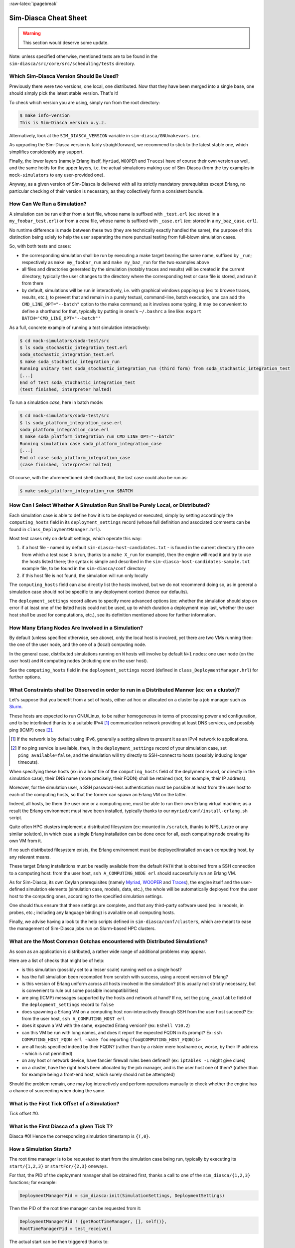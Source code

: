:raw-latex:`\pagebreak`


----------------------
Sim-Diasca Cheat Sheet
----------------------

.. warning:: This section would deserve some update.


Note: unless specified otherwise, mentioned tests are to be found in the ``sim-diasca/src/core/src/scheduling/tests`` directory.




Which Sim-Diasca Version Should Be Used?
========================================

Previously there were two versions, one local, one distributed. Now that they have been merged into a single base, one should simply pick the latest stable version. That's it!

To check which version you are using, simply run from the root directory:

.. code:: bash

 $ make info-version
 This is Sim-Diasca version x.y.z.


Alternatively, look at the ``SIM_DIASCA_VERSION`` variable in ``sim-diasca/GNUmakevars.inc``.


As upgrading the Sim-Diasca version is fairly straightforward, we recommend to stick to the latest stable one, which simplifies considerably any support.

Finally, the lower layers (namely Erlang itself, ``Myriad``, ``WOOPER`` and ``Traces``) have of course their own version as well, and the same holds for the upper layers, i.e. the actual simulations making use of Sim-Diasca (from the toy examples in ``mock-simulators`` to any user-provided one).

Anyway, as a given version of Sim-Diasca is delivered with all its strictly mandatory prerequisites except Erlang, no particular checking of their version is necessary, as they collectively form a consistent bundle.



How Can We Run a Simulation?
============================

A simulation can be run either from a *test* file, whose name is suffixed with ``_test.erl`` (ex: stored in a ``my_foobar_test.erl``) or from a *case* file, whose name is suffixed with ``_case.erl`` (ex: stored in a ``my_baz_case.erl``).

No runtime difference is made between these two (they are technically exactly handled the same), the purpose of this distinction being solely to help the user separating the more punctual testing from full-blown simulation cases.

So, with both tests and cases:

- the corresponding simulation shall be run by executing a make target bearing the same name, suffixed by ``_run``; respectively as ``make my_foobar_run`` and ``make my_baz_run`` for the two examples above
- all files and directories generated by the simulation (notably traces and results) will be created in the current directory; typically the user changes to the directory where the corresponding test or case file is stored, and run it from there
- by default, simulations will be run in interactively, i.e. with graphical windows popping up (ex: to browse traces, results, etc.); to prevent that and remain in a purely textual, command-line, batch execution, one can add the ``CMD_LINE_OPT="--batch"`` option to the make command; as it involves some typing, it may be convenient to define a shorthand for that, typically by putting in ones's ``~/.bashrc`` a line like: ``export BATCH='CMD_LINE_OPT="--batch"'``


As a full, concrete example of running a *test* simulation interactively:

.. code:: bash

 $ cd mock-simulators/soda-test/src
 $ ls soda_stochastic_integration_test.erl
 soda_stochastic_integration_test.erl
 $ make soda_stochastic_integration_run
 Running unitary test soda_stochastic_integration_run (third form) from soda_stochastic_integration_test
 [...]
 End of test soda_stochastic_integration_test
 (test finished, interpreter halted)


To run a simulation *case*, here in batch mode:

.. code:: bash

 $ cd mock-simulators/soda-test/src
 $ ls soda_platform_integration_case.erl
 soda_platform_integration_case.erl
 $ make soda_platform_integration_run CMD_LINE_OPT="--batch"
 Running simulation case soda_platform_integration_case
 [...]
 End of case soda_platform_integration_case
 (case finished, interpreter halted)


Of course, with the aforementioned shell shorthand, the last case could also be run as:

.. code:: bash

 $ make soda_platform_integration_run $BATCH



How Can I Select Whether A Simulation Run Shall be Purely Local, or Distributed?
================================================================================

Each simulation case is able to define how it is to be deployed or executed, simply by setting accordingly the ``computing_hosts`` field in its ``deployment_settings`` record (whose full definition and associated comments can be found in ``class_DeploymentManager.hrl``).

Most test cases rely on default settings, which operate this way:

1. if a host file - named by default ``sim-diasca-host-candidates.txt`` - is found in the current directory (the one from which a test case ``X`` is run, thanks to a ``make X_run`` for example), then the engine will read it and try to use the hosts listed there; the syntax is simple and described in the ``sim-diasca-host-candidates-sample.txt`` example file, to be found in the ``sim-diasca/conf`` directory

2. if this host file is not found, the simulation will run only locally


The ``computing_hosts`` field can also directly list the hosts involved, but we do not recommend doing so, as in general a simulation case should not be specific to any deployment context (hence our defaults).

The ``deployment_settings`` record allows to specify more advanced options (ex: whether the simulation should stop on error if at least one of the listed hosts could not be used, up to which duration a deployment may last, whether the user host shall be used for computations, etc.), see its definition mentioned above for further information.



How Many Erlang Nodes Are Involved in a Simulation?
===================================================

By default (unless specified otherwise, see above), only the local host is involved, yet there are two VMs running then: the one of the user node, and the one of a (local) computing node.

In the general case, distributed simulations running on ``N`` hosts will involve by default ``N+1`` nodes: one user node (on the user host) and ``N`` computing nodes (including one on the user host).

See the ``computing_hosts`` field in the ``deployment_settings`` record (defined in ``class_DeploymentManager.hrl``) for further options.


.. _`distributed cheat sheet`:


What Constraints shall be Observed in order to run in a Distributed Manner (ex: on a cluster)?
==============================================================================================

Let's suppose that you benefit from a set of hosts, either ad hoc or allocated on a cluster by a job manager such as `Slurm <https://en.wikipedia.org/wiki/Slurm_Workload_Manager>`_.

These hosts are expected to run GNU/Linux, to be rather homogeneous in terms of processing power and configuration, and to be interlinked thanks to a suitable IPv4 [#]_ communication network providing at least DNS services, and possibly ping (ICMP) ones [#]_.

.. [#] If the network is by default using IPv6, generally a setting allows to present it as an IPv4 network to applications.

.. [#] If no ping service is available, then, in the ``deployment_settings`` record of your simulation case, set ``ping_available=false``, and the simulation will try directly to SSH-connect to hosts (possibly inducing longer timeouts).

When specifying these hosts (ex: in a host file of the ``computing_hosts`` field of the deplyment record, or directly in the simulation case), their DNS name (more precisely, their FQDN) shall be retained (not, for example, their IP address).

Moreover, for the simulation user, a SSH password-less authentication must be possible at least from the user host to each of the computing hosts, so that the former can spawn an Erlang VM on the latter.

Indeed, all hosts, be them the user one or a computing one, must be able to run their own Erlang virtual machine; as a result the Erlang environment must have been installed, typically thanks to our ``myriad/conf/install-erlang.sh`` script.

Quite often HPC clusters implement a distributed filesystem (ex: mounted in ``/scratch``, thanks to NFS, Lustre or any similar solution), in which case a single Erlang installation can be done once for all, each computing node creating its own VM from it.

If no such distributed filesystem exists, the Erlang environment must be deployed/installed on each computing host, by any relevant means.

These target Erlang installations must be readily available from the default ``PATH`` that is obtained from a SSH connection to a computing host: from the user host, ``ssh A_COMPUTING_NODE erl`` should successfully run an Erlang VM.

As for Sim-Diasca, its own Ceylan prerequisites (namely `Myriad <http://myriad.esperide.org/>`_, `WOOPER <http://wooper.esperide.org/>`_ and `Traces <http://traces.esperide.org/>`_), the engine itself and the user-defined simulation elements (simulation case, models, data, etc.), the whole will be automatically deployed from the user host to the computing ones, according to the specified simulation settings.

One should thus ensure that these settings are complete, and that any third-party software used (ex: in models, in probes, etc.; including any language binding) is available on all computing hosts.

Finally, we advise having a look to the help scripts defined in ``sim-diasca/conf/clusters``, which are meant to ease the management of Sim-Diasca jobs run on Slurm-based HPC clusters.



What are the Most Common Gotchas encountered with Distributed Simulations?
==========================================================================

As soon as an application is distributed, a rather wide range of additional problems may appear.

Here are a list of checks that might be of help:

- is this simulation (possibly set to a lesser scale) running well on a single host?
- has the full simulation been recompiled from scratch with success, using a recent version of Erlang?
- is this version of Erlang uniform across all hosts involved in the simulation? (it is usually not strictly necessary, but is convenient to rule out some possible incompatibilities)
- are ping (ICMP) messages supported by the hosts and network at hand? If no, set the ``ping_available`` field of the ``deployment_settings`` record to ``false``
- does spawning a Erlang VM on a computing host non-interactively through SSH from the user host succeed? Ex: from the user host, ``ssh A_COMPUTING_HOST erl``
- does it spawn a VM with the same, expected Erlang version? (ex: ``Eshell V10.2``)
- can this VM be run with long names, and does it report the expected FQDN in its prompt? Ex: ``ssh COMPUTING_HOST_FQDN erl -name foo`` reporting ``(foo@COMPUTING_HOST_FQDN)1>``
- are all hosts specified indeed by their FQDN? (rather than by a riskier mere hostname or, worse, by their IP address - which is not permitted)
- on any host or network device, have fancier firewall rules been defined? (ex: ``iptables -L`` might give clues)
- on a cluster, have the right hosts been allocated by the job manager, and is the user host one of them? (rather than for example being a front-end host, which surely should not be attempted)

Should the problem remain, one may log interactively and perform operations manually to check whether the engine has a chance of succeeding when doing the same.


What is the First Tick Offset of a Simulation?
==============================================

Tick offset #0.


What is the First Diasca of a given Tick T?
===========================================

Diasca #0! Hence the corresponding simulation timestamp is ``{T,0}``.



How a Simulation Starts?
========================

The root time manager is to be requested to start from the simulation case being run, typically by executing its ``start/{1,2,3}`` or ``startFor/{2,3}`` oneways.

For that, the PID of the deployment manager shall be obtained first, thanks a call to one of the ``sim_diasca/{1,2,3}`` functions; for example:

.. code:: erlang

 DeploymentManagerPid = sim_diasca:init(SimulationSettings, DeploymentSettings)


Then the PID of the root time manager can be requested from it:

.. code:: erlang

 DeploymentManagerPid ! {getRootTimeManager, [], self()},
 RootTimeManagerPid = test_receive()


The actual start can be then triggered thanks to:

.. code:: erlang

 RootTimeManagerPid ! {start, [self()]}



This will evaluate the simulation from its first timestamp, ``{0,0}``:

- the ``simulationStarted/3`` request of all time managers will be triggered by the root one, resulting in the request being triggered (by transparent chunks) in turn to all initial actors so that they can be synchronised (i.e. so that they are notified of various information, mostly time-related); at this point they are still passive, have no agenda declared and are not fully initialized (their own initialization logic is to be triggered only when entering for good the simulation, at their fist diasca)
- then the root time manager auto-triggers its ``beginTimeManagerTick/2`` oneway
- then ``{0,0}`` is scheduled, and the load balancer (created, like the time managers, by the deployment manager) is triggered (by design no other actor can possibly in that case), for its first and only spontaneous scheduling, during which it will trigger in turn, over the first diascas (to avoid a potentially too large initial spike), the ``onFirstDiasca/2`` actor oneway of all initial actors (that it had spawned)

As actors can schedule themselves only once fully ready (thus from their ``onFirstDiasca/2`` actor oneway onward), by design the load balancer is the sole actor to be scheduled at ``{0,0}`` (thus spontaneously), leading all other actors to be triggered for their first diasca only at ``{0,1}``, and possible next diascas, should initial actors be numerous.

From that point they can start sending (and thus receiving) actor messages (while still at tick offset #0), or they can request a spontaneous activation at the next tick (hence at ``{1,0}``), see ``class_Actor:scheduleNextSpontaneousTick/1`` for that.


In summary, from an actor's viewpoint, in all cases:

- it is constructed first (no inter-actor message of any kind to be sent from there)
- (it is synchronised to the simulation with its time manager - this step is fully transparent to the model developer)
- its ``onFirstDiasca/2`` actor oneway is triggered once entering the simulation; it is up to this oneway to send actor messages and/or declare at least one spontaneous tick (otherwise this actor will remain purely passive)


For more information about simulation cases, one may look at a complete example thereof, such as ``soda_deterministic_integration_test.erl``, located in ``mock-simulators/soda-test/test``.



How Actors Are To Be Created?
=============================

Actors are to be created either before the simulation starts (they are then called *initial actors*) or in the course of the simulation (they are then *simulation-time actors*, or *runtime* actors).

In all cases, their creation must be managed through the simulation engine, not directly by the user (for example, making a direct use of ``erlang:spawn*`` or any WOOPER ``new`` variation is *not* allowed), as otherwise even essential simulation properties could not be preserved.

**Initial** actors are to be created:

- either *programmatically*, directly from the simulation case, or from any code running (synchronously, to avoid a potential race condition) prior to the starting the simulation (ex: in the constructor of a scenario which would be created from the simulation case); see the ``class_Actor:create_initial_actor/{2,3}`` and ``class_Actor:create_initial_placed_actor/{3,4}`` static methods for individual creations (in the latter case with a placement hint), and the static methods ``class_Actor:create_initial_actors/{1,2}`` for the creation of a set of actors
- or *from data*, i.e. from a stream of construction parameters; these information are typically read from an initialization file, see the ``initialisation_files`` field of the ``simulation_settings`` record

In both cases, an initial actor is able to create directly from its constructor any number of other (initial) actors.


**Simulation-time** actors are solely to be created directly from other actors that are already running - not from their constructors [#]_; hence simulation-time actors shall be created no sooner than in the ``onFirstDiasca/2`` oneway of the creating actor; creation tags may be specified in order to help the creating actor between simultaneous creations; please refer to the ``class_Actor:create_actor/{3,4}`` and ``class_Actor:create_placed_actor/{4,5}`` helper functions for that

.. [#] As a just-created *and* creating actor is not yet synchronized to the simulation, hence unable to interact with the load balancer through actor messages for that.


In all cases, an actor can be either automatically created by the engine on a computing node chosen according to its *default heuristic* (agnostic placement), or the target node can be selected according to a *placement hint*, specified at the actor creation.

In the latter case, the engine will then do its best to place all actors being created with the same placement hint on the same computing node, to further optimise the evaluation of tightly coupled actors.



Initial Actors
--------------

Initial actors are to be created directly from the simulation case, and their creation must be synchronous, otherwise there could be a race condition between the moment they are all up and ready and the moment at which the simulation starts.

There must be at least one initial actor, as otherwise the simulation will stop as soon as started, since it will detect that no event at all can possibly happen anymore.


With Agnostic Actor Placement
.............................


The actual creation is in this case done thanks to the ``class_Actor:create_initial_actor/2`` static method, whose API is identical in the centralised and distributed branches.

For example, if wanting to create an initial soda vending machine (``class_SodaVendingMachine``), whose constructor takes two parameters (its name and its initial stock of cans), then one has simply to use, before the simulation is started:

.. code-block:: erlang

 ...
 VendingMachinePid = class_Actor:create_initial_actor(
   class_SodaVendingMachine, [ _Name="My machine", _CanCount=15 ] ),
 ...
 % Now simulation can be started.


An additional static method, ``class_Actor:create_initial_actor/3``, is available, the third parameter being the PID of an already-retrieved load balancer. This allows, when creating a large number of initial actors, to retrieve the load balancer once for all, instead of looking it up again and again, at each ``class_Actor:create_initial_actor/2`` call.


For example:

.. code-block:: erlang

 ...
 LoadBalancerPid = class_LoadBalancer:get_balancer(),
 ...

 FirstVendingMachinePid = class_Actor:create_initial_actor(
	   class_SodaVendingMachine, [ _Name="My first machine",
		  _FirstCanCount=15 ],
	   LoadBalancerPid ),
 ...
 SecondVendingMachinePid = class_Actor:create_initial_actor(
	   class_SodaVendingMachine, [ "My second machine",
		  _SecondCanCount=8 ],
	   LoadBalancerPid ),
 ...
 % Now simulation can be started.



Full examples can be found in:

- ``scheduling_one_initial_terminating_actor_test.erl``
- ``scheduling_one_initial_non_terminating_actor_test.erl``



Based On A Placement Hint
.........................

The same kind of calls as previously can be used, with an additional parameter, which is the placement hint, which can be any Erlang term chosen by the developer.

In the following example, first and second vending machines should be placed on the same computing node (having the same hint), whereas the third vending machine may be placed on any node:

.. code-block:: erlang

 ...
 FirstVendingMachinePid = class_Actor:create_initial_placed_actor(
	class_SodaVendingMachine, [ "My first machine", _CanCount=15 ]
	my_placement_hint_a ),
 ...
 % Using now the variation with an explicit load balancer:
 % (only available in the distributed case)
 LoadBalancerPid = class_LoadBalancer:get_balancer(),
 ...

 SecondVendingMachinePid = class_Actor:create_initial_placed_actor(
	   class_SodaVendingMachine, [ "My second machine",
		 _SecondCanCount=0 ],
	   LoadBalancerPid, my_placement_hint_a ),
 ...
 ThirdVendingMachinePid = class_Actor:create_initial_actor(
	   class_SodaVendingMachine, [ "My third machine",
		 _ThirdCanCount=8 ],
	   LoadBalancerPid, my_placement_hint_b ),
 ...
 % Now simulation can be started.


In a centralised version, placement hints are simply ignored.

Full examples can be found in ``scheduling_initial_placement_hint_test.erl``.



Simulation-Time Actors
----------------------

These actors are created in the course of the simulation.

Such actors can *only* be created by other (pre-existing) actors, otherwise the uncoupling of real time and simulated times would be jeopardised. Thus once the simulation is started it is the only way of introducing new actors.

As before, actors can be created with or without placement hints.


With Agnostic Actor Placement
.............................

An actor A needing to create another one (B) should use the ``class_Actor:create_actor/3`` helper function.

For example:

.. code-block:: erlang

 ...
 CreatedState = class_Actor:create_actor(
		_CreatedClassname=class_PinkFlamingo,
		[_Name="Ringo",_Age=34], CurrentState ),
 ...


If actor A calls this function at a simulation timestamp {T,D}, then B will be created at the next diasca (hence at {T,D+1}) and A will be notified of it at {T,D+2}.

Indeed the load balancer will process the underlying actor creation message (which is an actor oneway) at {T,D+1} and will create immediately actor B, whose PID will be notified to A thanks to another actor oneway, ``onActorCreated/5``, sent on the same diasca. This message will then be processed by A at {T,D+2}, for example:

.. code-block:: erlang

 onActorCreated( State, CreatedActorPid,
				ActorClassName=class_PinkFlamingo,
				ActorConstructionParameters=[ "Ringo", 34 ],
				LoadBalancerPid ) ->
 % Of course this oneway is usually overridden, at least
 % to record the PID of the created actor and/or to start
 % interacting with it.



Based On A Placement Hint
.........................

An actor A needing to create another one (B) while specifying a placement hint should simply use the ``class_Actor:create_placed_actor/4`` helper function for that.

Then the creation will transparently be done according to the placement hint, and the ``onActorCreated/5`` actor oneway will be triggered back on the side of the actor which requested this creation, exactly as in the case with no placement hint.



How Constructors of Actors Are To Be Defined?
=============================================

Actor classes are to be defined like any WOOPER classes (of course they have to inherit, directly or not, from ``class_Actor``), except that their first construction parameter must be their actor settings.

These settings (which include the actor's AAI, for *Abstract Actor Identifier*) will be specified automatically by the engine, and should be seen as opaque information just to be transmitted to the parent constructor(s).

All other parameters (if any) are call *actual parameters*.

For example, a ``Foo`` class may define a constructor as:

.. code:: erlang

 -spec construct(wooper:state(),actor_settings(),T1(), T2()) ->
		  wooper:state().
 construct(State,ActorSettings,FirstParameter,SecondParameter) ->
	[...]


Or course, should this class take no specific actual construction parameter, we would have had:

.. code:: erlang

 -spec construct(wooper:state(),actor_settings()) -> wooper:state().
 construct(State,ActorSettings) ->
	[...]


The creation of an instance will require all actual parameters to be specified by the caller (since the actor settings will be determined and assigned by the simulation engine itself).

For example:

.. code-block:: erlang

 ...
 MyFooPid = class_Actor:create_initial_actor( class_Foo,
	[ MyFirstParameter, MySecondParameter] ),
 % Actor settings will be automatically added at creation-time
 % by the engine.

For a complete example, see ``class_TestActor.erl``.


.. Note:: No message of any sort shall be sent by an actor to another one from its constructoir; see `Common Pitfalls`_ for more information.




How Actors Can Define Their Spontaneous Behaviour?
==================================================

They just have to override the default implementation of the ``class_Actor:actSpontaneous/1`` oneway.

The simplest of all spontaneous behaviour is to do nothing at all:

.. code:: erlang

 actSpontaneous(State) ->
	State.

For a complete example, see ``class_TestActor.erl``.



How Actors Are To Interact?
===========================

Actors must *only* interact based on ``actor messages`` (ex: using directly Erlang messages or WOOPER ones is *not* allowed), as otherwise even essential simulation properties could not be preserved.

Thus the ``class_Actor:send_actor_message/3`` helper function should be used for each and every inter-actor communication (see the function header for a detailed usage information).

As a consequence, only actor oneways are to be used, and if an actor A sends an actor message to an actor B at simulation timestamp ``{T,D}``, then B will process it at tick ``{T,D+1}``, i.e. at the next diasca (that will be automatically scheduled).

Requests, i.e. a message sent from an actor A to an actor B (the question), to be followed by a message being sent back from B to A (the answer), must be implemented based on a round-trip exchange of two actor oneways, one in each direction.

For example, if actor A wants to know the color of actor B, then:

- first at tick T, diasca D, actor A sends an actor message to B, ex: ``SentState = class_Actor:send_actor_message( PidOfB, getColor, CurrentState ), ...`` (probably from its ``actSpontaneous/1`` oneway)

- then, at diasca D+1, the ``getColor(State,SenderPid)`` oneway of actor B is triggered, in the body of which B should send, as an answer, a second actor message, back to A: ``AnswerState = class_Actor:send_actor_message(SenderPid, {beNotifiedOfColor,red}, CurrentState)``; here ``SenderPid`` corresponds to the PID of A and we suppose that the specification requires the answer to be sent immediately by B (as opposed to a deferred answer that would have to be sent after a duration corresponding to some number of ticks)

- then at diasca D+2 actor A processes this answer: its ``beNotifiedOfColor( State, Color, SenderPid )`` oneway is called, and it can react appropriately; here ``Color`` could be ``red``, and ``SenderPid`` corresponds to the PID of B


Finally, the only licit case involving the direct use of a WOOPER request (instead of an exchange of actor messages) in Sim-Diasca occurs before the simulation is started.

This is useful typically whenever the simulation case needs to interact with some initial actors [#]_ or when two initial actors have to communicate, in both cases *before* the simulation is started.

.. [#] For example requests can be used to set up the connectivity between initial actors, i.e. to specify which actor shall be aware of which, i.e. shall know its PID.



How Actor Oneways Shall be Defined?
===================================

An actor oneway being a special case of a WOOPER oneway, it behaves mostly the same (ex: it is to return a state, and no result shall be expected from it) but, for clarity, it is to rely on its own type specifications and method terminators.

In terms of *type specification*, an actor oneway shall use:

- either, if being a const actor oneway: ``actor_oneway_return/0``
- otherwise (non-const actor oneway): ``const_actor_oneway_return/0``


In terms of *implementation*, similarly, each of its clauses, shall use:

- either, if being a const clause: ``actor:const_return/0``
- otherwise (non-const clause): ``actor:return_state/1``


As an example:

.. code:: erlang

 % This actor oneway is not const, as not all its clauses are const:
 -spec notifySomeEvent(wooper:state(),a_type(),other_type(),
					   sending_actor_pid()) -> actor_oneway_return().
 % A non-const clause to handle fire-related events:
 notifySomeEvent(State,_FirstValue=fire_event,SecondValue,_SendingActorPid) ->
	 [...]
	 actor:return_state(SomeFireState);

 % A const clause to handle other events (through side-effects only):
 notifySomeEvent(State,_FirstValue,_SecondValue,_SendingActorPid) ->
	 [...]
	 actor:const_return_state().


Note that we also recommend to follow the conventions used above regarding the typing of the last parameter (``sending_actor_pid()``) and the name of its (often muted) associated value (``SendingActorPid``).



How to Handle Less Classical Communication Schemes?
===================================================

While oneway messages constitute a universal paradigm in order to communicate inside the simulation (hence between actors), in a case where one-to-many communication is to occur, relying on a standard actor or even a set thereof (ex: as a pool to even the load, or as for example a 3D environment split into a binary space partitioning scheme, with one actor per cell) may be suboptimal.

Should the same message have to be sent from one actor to many, one may have a look to ``class_BroadcastingActor``, a specialised actor designed for that use case.

Also, using the data-exchanger service (see ``class_DataExchanger``) may be of help, keeping in mind that this is a data-management service (not a specific kind of actor) that is updated between diascas.

As for communication that is “pure result” (produced by an actor, but not read by any of them), data may be sent immediately out of the simulation, either directly (as fire and forget), or with some flow control (should there be a risk that the simulation overwhelms the targeted data sink).



How Actors Are To Be Deleted?
=============================

Actors are to be deleted either in the course of the simulation or after the simulation is over.

In all cases their deletion must be managed through the simulation engine, not directly by the user (ex: sending  WOOPER ``delete`` messages is *not* allowed), as otherwise even essential simulation properties could not be preserved.

The recommended way of deleting an actor is to have it trigger its own deletion process. Indeed this requires at least that actor to notify all other actors that may interact with it that this should not happen anymore.

Once they are notified, this actor (possibly on the same tick at which it sent these notifications) should execute its ``declareTermination/{1,2}`` oneway (or the ``class_Actor:declare_termination/{1,2}`` helper function), for example from  ``actSpontaneous/1``:

.. code:: erlang

 ...
 TerminatingState = executeOneway( CurrentState,  declareTermination),
 ...


See ``class_TestActor.erl`` for an example of complex yet proper coordinated termination, when a terminating actor knows other actors and is known by other actors.

See also the ``Sim-Diasca Developer Guide``.



How Requests Should Be Managed From A Simulation Case?
======================================================

As already explained, direct WOOPER calls should not be used to modify the state of the simulation once it has been started, as we have to let the simulation layer have full control over the exchanges, notably so that they can be reordered.

However requests can be used *before* the simulation is started.

For example we may want to know, from the simulation case, what the initial time will be, like in:

.. code-block:: erlang

 TimeManagerPid ! {getTextualTimings,[],self()},
 receive

	{wooper_result,TimingString} when is_list(TimingString) ->
		?test_info_fmt("Initial time is ~s.",[TimingString])

 end,
 ...


The ``is_list/1`` guard would be mandatory here, as other messages may spontaneously be sent to the simulation case [#]_.


.. [#] Typically the trace supervisor will send ``{wooper_result,monitor_ok}`` messages to the simulation case whenever the user closes the window of the trace supervision tool, which can happen at any time: without the guard, we could then have  ``TimingString`` be unfortunately bound to ``monitor_ok``, instead of the expected timing string returned by the ``getTextualTimings`` request.


However, specifying, at each request call issued from the simulation case, a proper guard is tedious and error-prone, so a dedicated, safe function is provided for that by the engine, ``test_receive/0``; thus the previous example should be written that way instead:

.. code-block:: erlang

	TimeManagerPid ! {getTextualTimings,[],self()},
	TimingString = test_receive(),
	?test_info_fmt("Received time: ~s.",[TimingString]),
	...


This ``test_receive/0`` function performs a (blocking) selective receive, retrieving any WOOPER result which is *not* emanating directly from the operation of the engine itself. That way, developers of simulation cases can reliably retrieve the values returned by the requests they send, with no fear of interference.



How Should I run larger simulations?
====================================

If, for a given simulation, more than a few nodes are needed, then various preventive measures shall be taken in order to be ready to go to further scales (typically disabling most `simulation traces`_, extending key time-outs, etc.).

For that the ``EXECUTION_TARGET`` compile-time overall flag has been defined. Its default value is ``development`` (simulations will not be really scalable, but a good troubleshooting support will be provided), but if you set it to ``production``, then all settings for larger simulations will be applied.

It is a compile-time option, hence it must be applied when building Sim-Diasca and the layers above; thus one may run, from the root:

.. code:: bash

  $ make clean all EXECUTION_TARGET=production

to prepare for any demanding run.

One may instead set ``EXECUTION_TARGET=production`` once for all, typically in ``myriad/GNUmakevars.inc``, however most users prefer to go back and forth between the execution target settings (as traces, shorter time-outs etc. are very useful for developing and troubleshooting), using the command-line to switch.
